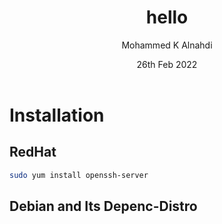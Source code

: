 #+Title: hello
#+Author: Mohammed K Alnahdi
#+Date: 26th Feb 2022

* Installation

** RedHat

   #+begin_src bash
   sudo yum install openssh-server
   #+end_src

** Debian and Its Depenc-Distro
   #+begin_src bash
